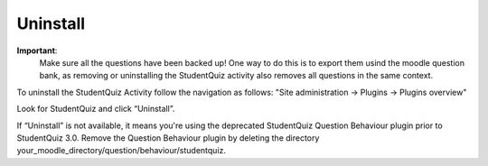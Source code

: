 Uninstall
=========

**Important**:
  Make sure all the questions have been backed up! One way to do this is to export them usind the moodle question bank,
  as removing or uninstalling the StudentQuiz activity also removes all questions in the same context.

To uninstall the StudentQuiz Activity follow the navigation as follows: "Site administration -> Plugins -> Plugins overview"

Look for StudentQuiz and click “Uninstall”.

If “Uninstall” is not available, it means you're using the deprecated StudentQuiz Question Behaviour plugin prior to StudentQuiz 3.0. Remove the Question Behaviour plugin by deleting the directory your_moodle_directory/question/behaviour/studentquiz.